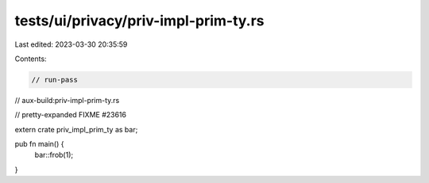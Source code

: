 tests/ui/privacy/priv-impl-prim-ty.rs
=====================================

Last edited: 2023-03-30 20:35:59

Contents:

.. code-block:: rs

    // run-pass
// aux-build:priv-impl-prim-ty.rs

// pretty-expanded FIXME #23616

extern crate priv_impl_prim_ty as bar;

pub fn main() {
    bar::frob(1);

}


